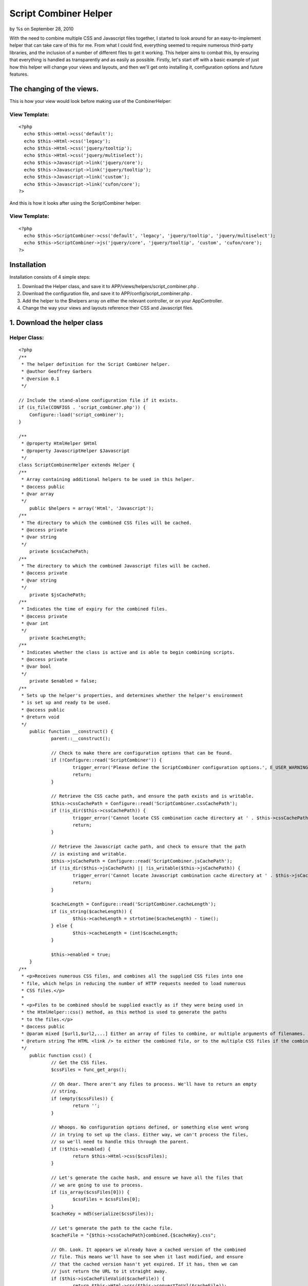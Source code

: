 

Script Combiner Helper
======================

by %s on September 28, 2010

With the need to combine multiple CSS and Javascript files together, I
started to look around for an easy-to-implement helper that can take
care of this for me. From what I could find, everything seemed to
require numerous third-party libraries, and the inclusion of a number
of different files to get it working. This helper aims to combat this,
by ensuring that everything is handled as transparently and as easily
as possible.
Firstly, let's start off with a basic example of just how this helper
will change your views and layouts, and then we'll get onto installing
it, configuration options and future features.


The changing of the views.
~~~~~~~~~~~~~~~~~~~~~~~~~~
This is how your view would look before making use of the
CombinerHelper:

View Template:
``````````````

::

    <?php
      echo $this->Html->css('default');
      echo $this->Html->css('legacy');
      echo $this->Html->css('jquery/tooltip');
      echo $this->Html->css('jquery/multiselect');
      echo $this->Javascript->link('jquery/core');
      echo $this->Javascript->link('jquery/tooltip');
      echo $this->Javascript->link('custom');
      echo $this->Javascript->link('cufon/core');
    ?>

And this is how it looks after using the ScriptCombiner helper:

View Template:
``````````````

::

    <?php
      echo $this->ScriptCombiner->css('default', 'legacy', 'jquery/tooltip', 'jquery/multiselect');
      echo $this->ScriptCombiner->js('jquery/core', 'jquery/tooltip', 'custom', 'cufon/core');
    ?>



Installation
~~~~~~~~~~~~
Installation consists of 4 simple steps:

#. Download the Helper class, and save it to
   APP/views/helpers/script_combiner.php .
#. Download the configuration file, and save it to
   APP/config/script_combiner.php .
#. Add the helper to the $helpers array on either the relevant
   controller, or on your AppController.
#. Change the way your views and layouts reference their CSS and
   Javascript files.



1. Download the helper class
~~~~~~~~~~~~~~~~~~~~~~~~~~~~

Helper Class:
`````````````

::

    <?php 
    /**
     * The helper definition for the Script Combiner helper.
     * @author Geoffrey Garbers
     * @version 0.1
     */
    
    // Include the stand-alone configuration file if it exists.
    if (is_file(CONFIGS . 'script_combiner.php')) {
    	Configure::load('script_combiner');
    }
    
    /**
     * @property HtmlHelper $Html
     * @property JavascriptHelper $Javascript
     */
    class ScriptCombinerHelper extends Helper {
    /**
     * Array containing additional helpers to be used in this helper.
     * @access public
     * @var array
     */
    	public $helpers = array('Html', 'Javascript');
    /**
     * The directory to which the combined CSS files will be cached.
     * @access private
     * @var string
     */
    	private $cssCachePath;
    /**
     * The directory to which the combined Javascript files will be cached.
     * @access private
     * @var string
     */
    	private $jsCachePath;
    /**
     * Indicates the time of expiry for the combined files.
     * @access private
     * @var int
     */
    	private $cacheLength;
    /**
     * Indicates whether the class is active and is able to begin combining scripts.
     * @access private
     * @var bool
     */
    	private $enabled = false;
    /**
     * Sets up the helper's properties, and determines whether the helper's environment
     * is set up and ready to be used.
     * @access public
     * @return void
     */
    	public function __construct() {
    		parent::__construct();
    
    		// Check to make there are configuration options that can be found.
    		if (!Configure::read('ScriptCombiner')) {
    			trigger_error('Please define the ScriptCombiner configuration options.', E_USER_WARNING);
    			return;
    		}
    
    		// Retrieve the CSS cache path, and ensure the path exists and is writable.
    		$this->cssCachePath = Configure::read('ScriptCombiner.cssCachePath');
    		if (!is_dir($this->cssCachePath)) {
    			trigger_error('Cannot locate CSS combination cache directory at ' . $this->cssCachePath . ', or path is not writable.', E_USER_WARNING);
    			return;
    		}
    
    		// Retrieve the Javascript cache path, and check to ensure that the path
    		// is existing and writable.
    		$this->jsCachePath = Configure::read('ScriptCombiner.jsCachePath');
    		if (!is_dir($this->jsCachePath) || !is_writable($this->jsCachePath)) {
    			trigger_error('Cannot locate Javascript combination cache directory at ' . $this->jsCachePath . ', or path is not writable.', E_USER_WARNING);
    			return;
    		}
    
    		$cacheLength = Configure::read('ScriptCombiner.cacheLength');
    		if (is_string($cacheLength)) {
    			$this->cacheLength = strtotime($cacheLength) - time();
    		} else {
    			$this->cacheLength = (int)$cacheLength;
    		}
    		
    		$this->enabled = true;
    	}
    /**
     * <p>Receives numerous CSS files, and combines all the supplied CSS files into one
     * file, which helps in reducing the number of HTTP requests needed to load numerous
     * CSS files.</p>
     *
     * <p>Files to be combined should be supplied exactly as if they were being used in
     * the HtmlHelper::css() method, as this method is used to generate the paths
     * to the files.</p>
     * @access public
     * @param mixed [$url1,$url2,...] Either an array of files to combine, or multiple arguments of filenames.
     * @return string The HTML <link /> to either the combined file, or to the multiple CSS files if the combined file could not be cached.
     */
    	public function css() {
    		// Get the CSS files.
    		$cssFiles = func_get_args();
    
    		// Oh dear. There aren't any files to process. We'll have to return an empty
    		// string.
    		if (empty($cssFiles)) {
    			return '';
    		}
    
    		// Whoops. No configuration options defined, or something else went wrong
    		// in trying to set up the class. Either way, we can't process the files,
    		// so we'll need to handle this through the parent.
    		if (!$this->enabled) {
    			return $this->Html->css($cssFiles);
    		}
    
    		// Let's generate the cache hash, and ensure we have all the files that
    		// we are going to use to process.
    		if (is_array($cssFiles[0])) {
    			$cssFiles = $cssFiles[0];
    		}
    		$cacheKey = md5(serialize($cssFiles));
    
    		// Let's generate the path to the cache file.
    		$cacheFile = "{$this->cssCachePath}combined.{$cacheKey}.css";
    
    		// Oh. Look. It appears we already have a cached version of the combined
    		// file. This means we'll have to see when it last modified, and ensure
    		// that the cached version hasn't yet expired. If it has, then we can
    		// just return the URL to it straight away.
    		if ($this->isCacheFileValid($cacheFile)) {
    			return $this->Html->css($this->convertToUrl($cacheFile));
    		}
    
    		// Let's generate the HTML that would normally be returned, and strip
    		// out the URLs.
    		$cssData = array();
    		$links = $this->Html->css($cssFiles, 'import');
    		preg_match_all('#\(([^\)]+)\)#i', $links, $urlMatches);
    		if (isset($urlMatches[1])) {
    			$urlMatches = $urlMatches[1];
    		} else {
    			$urlMatches = array();
    		}
    
    		// Let's cycle through each URL, and attempt to retrieve the file contents.
    		// If we *can* get the file data successfully, then we'll add it to the
    		// array of data to combine.
    		foreach ($urlMatches as $urlMatch) {
    			$cssPath = str_replace(array('/', '\\'), DS, WWW_ROOT . ltrim(Router::normalize($urlMatch), '/'));
    			if (is_file($cssPath)) {
    				$cssData[] = file_get_contents($cssPath);
    			}
    		}
    
    		// Let's combine them.
    		$cssData = implode(Configure::read('ScriptCombiner.fileSeparator'), $cssData);
    
    		// Let's check whether we need to compress the CSS. If so, we'll compress
    		// it before saving it.
    		if (Configure::read('ScriptCombiner.compressCss')) {
    			$cssData = $this->compressCss($cssData);
    		}
    
    		// If we can cache the file, then we can return the URL to the file.
    		if (file_put_contents($cacheFile, $cssData) > 0) {
    			return $this->Html->css($this->convertToUrl($cacheFile));
    		}
    
    		// Otherwise, we'll have to trigger an error, and pass the handling of the
    		// CSS files to the HTML Helper.
    		trigger_error("Cannot combine CSS files to {$cacheFile}. Please ensure this directory is writable.", E_USER_WARNING);
    		return $this->Html->css($cssFiles);
    	}
    /**
     * Receives a number of Javascript files, and combines all of them together.
     * @access public
     * @param mixed [$url1,$url2,...] Either an array of files to combine, or multiple arguments of filenames.
     * @return string The HTML <script /> to either the combined file, or to the multiple Javascript files if the combined file could not be cached.
     */
    	public function js() {
    		// Get the javascript files.
    		$jsFiles = func_get_args();
    
    		// Whoops. No files! We'll have to return an empty string then.
    		if (empty($jsFiles)) {
    			return '';
    		}
    
    		// If the helper hasn't been set up correctly, then there's no point in
    		// combining scripts. We'll pass it off to the parent to handle.
    		if (!$this->enabled) {
    			return $this->Javascript->link($jsFiles);
    		}
    
    		// Let's make sure we have the array of files correct. And we'll generate
    		// a key for the cache based on the files supplied.
    		if (is_array($jsFiles[0])) {
    			$jsFiles = $jsFiles[0];
    		}
    		$cacheKey = md5(serialize($jsFiles));
    
    		// And we'll generate the absolute path to the cache file.
    		$cacheFile = "{$this->jsCachePath}combined.{$cacheKey}.js";
    
    		// If we can determine that the current cache file is still valid, then
    		// we can just return the URL to that file.
    		if ($this->isCacheFileValid($cacheFile)) {
    			return $this->Javascript->link($this->convertToUrl($cacheFile));
    		}
    
    		$jsData = array();
    		$jsLinks = $this->Javascript->link($jsFiles);
    		preg_match_all('/src="([^"]+)"/i', $jsLinks, $urlMatches);
    		if (isset($urlMatches[1])) {
    			$urlMatches = array_unique($urlMatches[1]);
    		} else {
    			$urlMatches = array();
    		}
    
    		foreach ($urlMatches as $urlMatch) {
    			$jsPath = str_replace(array('/', '\\'), DS, WWW_ROOT . ltrim(Router::normalize($urlMatch), '/'));
    			if (is_file($jsPath)) {
    				$jsData[] = file_get_contents($jsPath);
    			}
    		}
    
    		// Let's combine them.
    		$jsData = implode(Configure::read('ScriptCombiner.fileSeparator'), $jsData);
    
    		// Let's check whether we need to compress the Javascript. If so, we'll
    		// compress it before saving it.
    		if (Configure::read('ScriptCombiner.compressJs')) {
    			$jsData = $this->compressJs($jsData);
    		}
    
    		// If we can cache the file, then we can return the URL to the file.
    		if (file_put_contents($cacheFile, $jsData) > 0) {
    			return $this->Javascript->link($this->convertToUrl($cacheFile));
    		}
    
    		// Otherwise, we'll have to trigger an error, and pass the handling of the
    		// CSS files to the HTML Helper.
    		trigger_error("Cannot combine Javascript files to {$cacheFile}. Please ensure this directory is writable.", E_USER_WARNING);
    		return $this->Javascript->link($jsFiles);
    	}
    /**
     * Indicates whether the supplied cached file's cache life has expired or not.
     * Returns a boolean value indicating this.
     * @access private
     * @param string $cacheFile The path to the cached file to check.
     * @return bool Flag indicating whether the file has expired or not.
     */
    	private function isCacheFileValid($cacheFile) {
    		if (is_file($cacheFile) && $this->cacheLength > 0) {
    			$lastModified = filemtime($cacheFile);
    			$timeNow = time();
    			if (($timeNow - $lastModified) < $this->cacheLength) {
    				return true;
    			}
    		}
    
    		return false;
    	}
    /**
     * Receives the path to a given file, and strips the webroot off the file, returning
     * a URL path that is relative to the webroot (WWW_ROOT).
     * @access private
     * @param string $filePath The path to the file.
     * @return string The path to the file, relative to WWW_ROOT (webroot).
     */
    	private function convertToUrl($filePath) {
    		$___path = Set::filter(explode(DS, $filePath));
    		$___root = Set::filter(explode(DS, WWW_ROOT));
    		$webroot = array_diff_assoc($___root, $___path);
    
    		$webrootPaths = array_diff_assoc($___path, $___root);
    		return ('/' . implode('/', $webrootPaths));
    	}
    /**
     * Receives the CSS data to compress, and compresses it. Doesn't apply any encoding
     * to it (such as GZIP), but merely strips out unnecessary whitespace.
     * @access private
     * @param string $cssData CSS data to be compressed.
     * @return string Compressed CSS data.
     */
    	private function compressCss($cssData) {
    		// let's remove all the comments from the css code.
    		$cssData = preg_replace('!/\*[^*]*\*+([^/][^*]*\*+)*/!', '', $cssData);
    
    		// let's remove all tabs and line breaks.
    		$cssData = str_replace(array("\r\n", "\r", "\n", "\t"), '', $cssData);
    
    		// remove trailing semicolons just before closing brace.
    		$cssData = preg_replace('/;\s*}/i', '}', $cssData);
    
    		// remove any whitespace between element selector and opening brace.
    		$cssData = preg_replace('/[\t\s]*{[\t\s]*/i', '{', $cssData);
    
    		// remove whitespace between style declarations and their values.
    		$cssData = preg_replace('/[\t\s]*:[\t\s]*/i', ':', $cssData);
    
    		// remove whitespace between sizes and their measurements.
    		$cssData = preg_replace('/(\d)[\s\t]+(em|px|%)/i', '$1$2', $cssData);
    
    		// remove any spaces between background image "url" and the opening "(".
    		$cssData = preg_replace('/url[\s\t]+\(/i', 'url(', $cssData);
    
    		return $cssData;
    	}
    /**
     * Compresses the supplied Javascript data, removing extra whitespaces, as well
     * as any comments found.
     * @access private
     * @param string $jsData The Javascript data to be compressed.
     * @return string The compressed Javascript data.
     * @todo Implement reliable Javascript compression without use of a 3rd party.
     */
    	private function compressJs($jsData) {
    		return $jsData;
    	}
    }
    ?>



2. Download the configuration file.
~~~~~~~~~~~~~~~~~~~~~~~~~~~~~~~~~~~
Save the following code to APP/config/script_combiner.php.
Alternately, you can set up the Script Combiner in your
APP/config/core.php file, using Configure::write() for all the
settings.

::

    <?php
    /**
     * Configuration file for the Script Combiner helper. This file is used to determine
     * the behaviour of the helper.
     * @author Geoffrey Garbers
     * @version 0.1
     */
    /**
     * Indicates whether CSS files should be combined. Set to false to disable
     * CSS combination.
     */
    $config['ScriptCombiner']['combineCss'] = true;
    /**
     * Indicates whether Javascript files should be combined. Set to false to disable
     * Javascript combination.
     */
    $config['ScriptCombiner']['combineJs'] = true;
    /**
     * Indicates whether CSS files should be compressed. Set to false to disable CSS
     * compression.
     */
    $config['ScriptCombiner']['compressCss'] = true;
    /**
     * Indicates whether Javascript files should be compressed. Set to false to disable
     * Javascript compression.
     */
    $config['ScriptCombiner']['compressJs'] = true;
    /**
     * Indicates how long the combined cache files should exist for. If an integer is
     * supplied] = then it is supplied as the number of seconds the file should be cached
     * for. Otherwise] = it is assumed a valid strtotime() value is supplied. Set to
     * -1 to disable caching.
     */
    $config['ScriptCombiner']['cacheLength'] = -1;
    /**
     * Sets the path to the cached CSS combined file. Must be a directory] = and must
     * be a valid directory on the local machine.
     */
    $config['ScriptCombiner']['cssCachePath'] = CSS . 'combined' . DS;
    /**
     * Sets the path to the cached Javascript combined file. Must be a directory,
     * and must be a valid directory on the local machine.
     */
    $config['ScriptCombiner']['jsCachePath'] = JS . 'combined' . DS;
    /**
     * The string to use when combining multiple to separator file contents. This is
     * mainly used when files are not compressed] = and you're looking to see where
     * the file joins are.
     */
    $config['ScriptCombiner']['fileSeparator'] = "\n\n/** FILE SEPARATOR **/\n\n";
    ?>



3. Add the helper to the relevant controller, or to the AppController.
~~~~~~~~~~~~~~~~~~~~~~~~~~~~~~~~~~~~~~~~~~~~~~~~~~~~~~~~~~~~~~~~~~~~~~
You can add the helper reference to the relevant controller (as shown
below), but the helper will then only be available for this
controller:

Controller Class:
`````````````````

::

    <?php class PagesController extends AppController {
        public $helpers = array('ScriptCombiner');
        ...
    }
    ?>

Or you can add the helper reference to the AppController, making the
helper available in all views:

Controller Class:
`````````````````

::

    <?php class AppController extends Controller {
        public $helpers = array('ScriptCombiner');
        ...
    }
    ?>



4. Change the way your views and layouts reference their CSS and
Javascript files.
~~~~~~~~~~~~~~~~~
As was shown at the beginning of the article, this is how the
references should change:

View Template:
``````````````

::

    <?php
      echo $this->Html->css('default');
      echo $this->Html->css('legacy');
      echo $this->Html->css('jquery/tooltip');
      echo $this->Html->css('jquery/multiselect');
      echo $this->Javascript->link('jquery/core');
      echo $this->Javascript->link('jquery/tooltip');
      echo $this->Javascript->link('custom');
      echo $this->Javascript->link('cufon/core');
    ?>

To:

View Template:
``````````````

::

    <?php
      echo $this->ScriptCombiner->css('default', 'legacy', 'jquery/tooltip', 'jquery/multiselect');
      echo $this->ScriptCombiner->js('jquery/core', 'jquery/tooltip', 'custom', 'cufon/core');
    ?>


.. meta::
    :title: Script Combiner Helper
    :description: CakePHP Article related to javascript,CSS,helpers,js,combine,combination,Helpers
    :keywords: javascript,CSS,helpers,js,combine,combination,Helpers
    :copyright: Copyright 2010 
    :category: helpers


